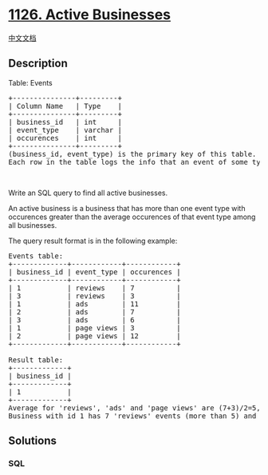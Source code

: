 * [[https://leetcode.com/problems/active-businesses][1126. Active
Businesses]]
  :PROPERTIES:
  :CUSTOM_ID: active-businesses
  :END:
[[./solution/1100-1199/1126.Active Businesses/README.org][中文文档]]

** Description
   :PROPERTIES:
   :CUSTOM_ID: description
   :END:

#+begin_html
  <p>
#+end_html

Table: Events

#+begin_html
  </p>
#+end_html

#+begin_html
  <pre>
  +---------------+---------+
  | Column Name   | Type    |
  +---------------+---------+
  | business_id   | int     |
  | event_type    | varchar |
  | occurences    | int     | 
  +---------------+---------+
  (business_id, event_type) is the primary key of this table.
  Each row in the table logs the info that an event of some type occured at some business for a number of times.</pre>
#+end_html

#+begin_html
  <p>
#+end_html

 

#+begin_html
  </p>
#+end_html

#+begin_html
  <p>
#+end_html

Write an SQL query to find all active businesses.

#+begin_html
  </p>
#+end_html

#+begin_html
  <p>
#+end_html

An active business is a business that has more than one event type with
occurences greater than the average occurences of that event type among
all businesses.

#+begin_html
  </p>
#+end_html

#+begin_html
  <p>
#+end_html

The query result format is in the following example:

#+begin_html
  </p>
#+end_html

#+begin_html
  <pre>
  Events table:
  +-------------+------------+------------+
  | business_id | event_type | occurences |
  +-------------+------------+------------+
  | 1           | reviews    | 7          |
  | 3           | reviews    | 3          |
  | 1           | ads        | 11         |
  | 2           | ads        | 7          |
  | 3           | ads        | 6          |
  | 1           | page views | 3          |
  | 2           | page views | 12         |
  +-------------+------------+------------+

  Result table:
  +-------------+
  | business_id |
  +-------------+
  | 1           |
  +-------------+ 
  Average for &#39;reviews&#39;, &#39;ads&#39; and &#39;page views&#39; are (7+3)/2=5, (11+7+6)/3=8, (3+12)/2=7.5 respectively.
  Business with id 1 has 7 &#39;reviews&#39; events (more than 5) and 11 &#39;ads&#39; events (more than 8) so it is an active business.</pre>
#+end_html

** Solutions
   :PROPERTIES:
   :CUSTOM_ID: solutions
   :END:

#+begin_html
  <!-- tabs:start -->
#+end_html

*** *SQL*
    :PROPERTIES:
    :CUSTOM_ID: sql
    :END:
#+begin_src sql
#+end_src

#+begin_html
  <!-- tabs:end -->
#+end_html
